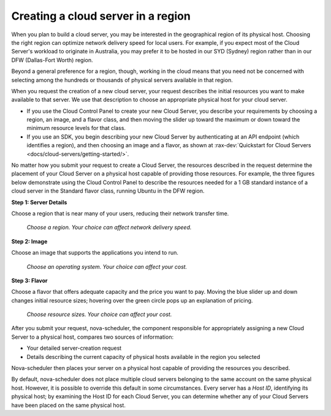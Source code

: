 .. _server-region:

^^^^^^^^^^^^^^^^^^^^^^^^^^^^^^^^^^^
Creating a cloud server in a region
^^^^^^^^^^^^^^^^^^^^^^^^^^^^^^^^^^^
When you plan to build a cloud server, you may be interested in the
geographical region of its physical host. Choosing the right region can
optimize network delivery speed for local users. For example, if you
expect most of the Cloud Server's workload to originate in Australia,
you may prefer it to be hosted in our SYD (Sydney) region rather than
in our DFW (Dallas-Fort Worth) region.

Beyond a general preference for a region, though, working in the cloud
means that you need not be concerned with selecting among the hundreds
or thousands of physical servers available in that region.

When you request the creation of a new cloud server, your request describes
the initial resources you want to make available to that server.
We use that description to choose an appropriate physical host for your
cloud server.

* If you use the Cloud Control Panel to create your new Cloud Server,
  you describe your requirements by choosing a region, an image, and a
  flavor class, and then moving the slider up toward the maximum or
  down toward the minimum resource levels for that class.

* If you use an SDK, you begin describing your new Cloud Server by
  authenticating at an API endpoint (which identifies a region), and
  then choosing an image and a flavor, as shown at
  :rax-dev:`Quickstart for Cloud Servers <docs/cloud-servers/getting-started/>`.

No matter how you submit your request to create a Cloud Server, the
resources described in the request determine the placement of your Cloud
Server on a physical host capable of providing those resources. For
example, the three figures below demonstrate using the Cloud Control
Panel to describe the resources needed for a 1 GB standard instance of a
cloud server in the Standard flavor class, running Ubuntu in the DFW
region.

**Step 1: Server Details**

Choose a region that is near many of your users, reducing their network
transfer time.

.. figure:: /_images/cloudservercreateregiondfw.png
   :alt: Choose a region.
         Your choice can affect network delivery speed.

   *Choose a region.
   Your choice can affect network delivery speed.*

**Step 2: Image**

Choose an image that supports the applications you intend to run.

.. figure:: /_images/cloudservercreateimageubuntu.png
   :alt: Choose an operating system.
         Your choice can affect your cost.

   *Choose an operating system.
   Your choice can affect your cost.*

**Step 3: Flavor**

Choose a flavor that offers adequate capacity and the price you want to
pay. Moving the blue slider up and down changes initial resource sizes;
hovering over the green circle pops up an explanation of pricing.

.. figure:: /_images/cloudservercreateflavorstandardinstance.png
   :alt: Choose resource sizes.
         Your choice can affect your cost.

   *Choose resource sizes.
   Your choice can affect your cost.*

After you submit your request, nova-scheduler, the component responsible
for appropriately assigning a new Cloud Server to a physical host,
compares two sources of information:

* Your detailed server-creation request

* Details describing the current capacity of physical hosts available
  in the region you selected

Nova-scheduler then places your server on a physical host capable of
providing the resources you described.

By default, nova-scheduler does not place multiple cloud servers
belonging to the same account on the same physical host. However, it is
possible to override this default in some circumstances. Every
server has a *Host ID*, identifying its physical host; by examining the
Host ID for each Cloud Server, you can determine whether any of your
Cloud Servers have been placed on the same physical host.
